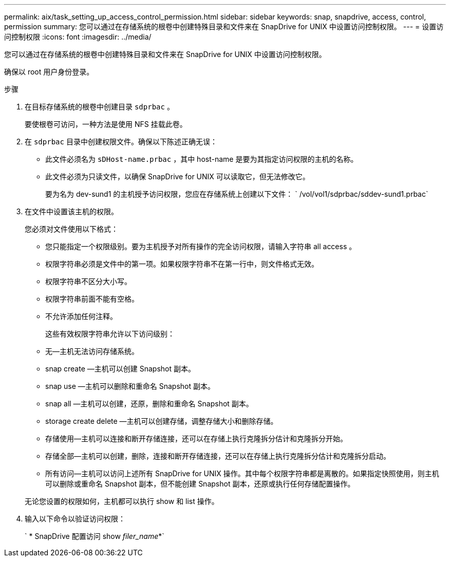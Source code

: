 ---
permalink: aix/task_setting_up_access_control_permission.html 
sidebar: sidebar 
keywords: snap, snapdrive, access, control, permission 
summary: 您可以通过在存储系统的根卷中创建特殊目录和文件来在 SnapDrive for UNIX 中设置访问控制权限。 
---
= 设置访问控制权限
:icons: font
:imagesdir: ../media/


[role="lead"]
您可以通过在存储系统的根卷中创建特殊目录和文件来在 SnapDrive for UNIX 中设置访问控制权限。

确保以 root 用户身份登录。

.步骤
. 在目标存储系统的根卷中创建目录 `sdprbac` 。
+
要使根卷可访问，一种方法是使用 NFS 挂载此卷。

. 在 `sdprbac` 目录中创建权限文件。确保以下陈述正确无误：
+
** 此文件必须名为 `sDHost-name.prbac` ，其中 host-name 是要为其指定访问权限的主机的名称。
** 此文件必须为只读文件，以确保 SnapDrive for UNIX 可以读取它，但无法修改它。
+
要为名为 dev-sund1 的主机授予访问权限，您应在存储系统上创建以下文件： ` /vol/vol1/sdprbac/sddev-sund1.prbac`



. 在文件中设置该主机的权限。
+
您必须对文件使用以下格式：

+
** 您只能指定一个权限级别。要为主机授予对所有操作的完全访问权限，请输入字符串 all access 。
** 权限字符串必须是文件中的第一项。如果权限字符串不在第一行中，则文件格式无效。
** 权限字符串不区分大小写。
** 权限字符串前面不能有空格。
** 不允许添加任何注释。
+
这些有效权限字符串允许以下访问级别：

** 无—主机无法访问存储系统。
** snap create —主机可以创建 Snapshot 副本。
** snap use —主机可以删除和重命名 Snapshot 副本。
** snap all —主机可以创建，还原，删除和重命名 Snapshot 副本。
** storage create delete —主机可以创建存储，调整存储大小和删除存储。
** 存储使用—主机可以连接和断开存储连接，还可以在存储上执行克隆拆分估计和克隆拆分开始。
** 存储全部—主机可以创建，删除，连接和断开存储连接，还可以在存储上执行克隆拆分估计和克隆拆分启动。
** 所有访问—主机可以访问上述所有 SnapDrive for UNIX 操作。其中每个权限字符串都是离散的。如果指定快照使用，则主机可以删除或重命名 Snapshot 副本，但不能创建 Snapshot 副本，还原或执行任何存储配置操作。


+
无论您设置的权限如何，主机都可以执行 show 和 list 操作。

. 输入以下命令以验证访问权限：
+
` * SnapDrive 配置访问 show _filer_name_*`


